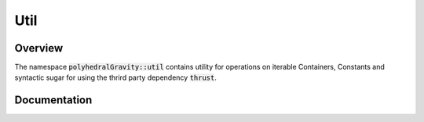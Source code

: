 Util
====

Overview
--------

The namespace :code:`polyhedralGravity::util` contains utility
for operations on iterable Containers, Constants and syntactic
sugar for using the thrird party dependency :code:`thrust`.

Documentation
-------------

.. doxygennamespace:: polyhedralGravity::util